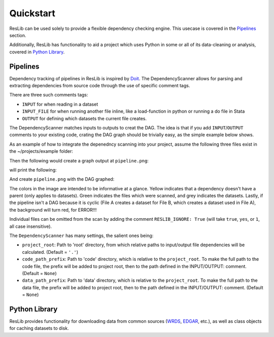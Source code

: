 .. _quickstart:

Quickstart
=============================

ResLib can be used solely to provide a flexible dependency checking engine.
This usecase is covered in the `Pipelines`_ section.

Additionally, ResLib has functionality to aid a project which uses
Python in some or all of its data-cleaning or analysis, covered in
`Python Library`_.


Pipelines
-----------------------------

Dependency tracking of pipelines in ResLib is inspired by `Doit`_.
The DependencyScanner allows for parsing and extracting dependencies from
source code through the use of specific comment tags.

There are three such comments tags:

* ``INPUT`` for when reading in a dataset
* ``INPUT_FILE`` for when running another file inline, like a load-function in python or running a do file in Stata
* ``OUTPUT`` for defining which datasets the current file creates.

The DependencyScanner matches inputs to outputs to creat the DAG.
The idea is that if you add ``INPUT``/``OUTPUT`` comments to your existing code,
crating the DAG graph should be trivially easy, as the simple example below shows.

As an example of how to integrate the depenedncy scanning into your project,
assume the following three files exist in the ~/projects/example folder:

.. code-block:: sas
   :caption: code/data.sas

    /* INPUT: funda.sas7bdat */
    PROC EXPORT DATA=funda OUTFILE= "data/stata_data.dta"; RUN;
    /* OUTPUT: stata_data.dta */


.. code-block:: stata
   :caption: code/load_data.do

    /* INPUT: stata_data.dta */
    use "data/stata_data.dta", clear


.. code-block:: stata
   :caption: code/analysis.do

    /* INPUT_FILE: load_data.do */
    do "code/load_data.do"


Then the following would create a graph output at ``pipeline.png``:


.. code-block:: python
   :caption: dag.py

    from reslib.automate import DependencyScanner, SAS, Stata

    # Just scan for SAS and Stata code, located in the code directory.
    ds = DependencyScanner(project_root='~/projects/example/',
                           code_path_prefix='code', data_path_prefix='data')
    print(ds)
    ds.DAG_to_file("pipeline.png")

will print the following:

.. code-block:: text
    Stata:: analysis.do
            INPUT FILES (found 1):
                    load_data.do
            INPUT DATASETS (found 0):
            OUTPUT DATASETS (found 0):
            Project Root: ~/projects/example
            Code Prefix: code
            Data Prefix: data
    Stata:: load_data.do
            INPUT FILES (found 0):
            INPUT DATASETS (found 1):
                    stata_data.dta
            OUTPUT DATASETS (found 0):
            Project Root: ~/projects/example
            Code Prefix: code
            Data Prefix: data
    Sas:: data.sas
            INPUT FILES (found 0):
            INPUT DATASETS (found 1):
                    funda.sas7bdat
            OUTPUT DATASETS (found 1):
                    stata_data.dta
            Project Root: ~/projects/example
            Code Prefix: code
            Data Prefix: data

And create ``pipeline.png`` with the DAG graphed:

.. image:: _static/pipeline.png

The colors in the image are intended to be informative at a glance. Yellow
indicates that a dependency doesn't have a parent (only applies to datasets).
Green indicates the files which were scanned, and grey indicates the datasets.
Lastly, if the pipeline isn't a DAG because it is cyclic (File A creates a
dataset for File B, which creates a dataset used in File A), the background will
turn red, for ERROR!!!

Individual files can be omitted from the scan by adding the comment
``RESLIB_IGNORE: True`` (will take ``true``, ``yes``, or ``1``, all case insensitive).


The ``DependencyScanner`` has many settings, the salient ones being:

* ``project_root``: Path to 'root' directory, from which relative paths to input/output file dependencies will be calculated. (Default = ``'.'``)
* ``code_path_prefix``: Path to 'code' directory, which is relative to the ``project_root``. To make the full path to the code file, the prefix will be added to project root, then to the path defined in the INPUT/OUTPUT: comment. (Default = ``None``)
* ``data_path_prefix``: Path to 'data' directory, which is relative to the ``project_root``. To make the full path to the data file, the prefix will be added to project root, then to the path defined in the INPUT/OUTPUT: comment. (Default = ``None``)





Python Library
-----------------------------

ResLib provides functionality for downloading data from common sources
(`WRDS`_, `EDGAR`_, etc.), as well as class objects for caching datasets
to disk.




.. _Doit : https://pydoit.org
.. _NetworkX : http://networkx.github.io
.. _graphviz (Python) : https://github.com/xflr6/graphviz
.. _graphviz : https://www.graphviz.org/
.. _WRDS : https://wrds-www.wharton.upenn.edu/
.. _EDGAR : https://www.sec.gov/edgar/searchedgar/accessing-edgar-data.htm
